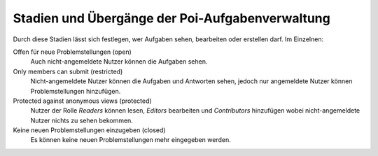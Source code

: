 Stadien und Übergänge der Poi-Aufgabenverwaltung
================================================

|Stadien und Übergänge des Ticketsystems|

.. |Stadien und Übergänge des Ticketsystems| image:: poi_tracker_workflow.gif

Durch diese Stadien lässt sich festlegen, wer Aufgaben sehen, bearbeiten oder erstellen darf. Im Einzelnen:

Offen für neue Problemstellungen (open)
 Auch nicht-angemeldete Nutzer können die Aufgaben sehen.
Only members can submit (restricted)
 Nicht-angemeldete Nutzer können die Aufgaben und Antworten sehen, jedoch nur angemeldete Nutzer können Problemstellungen hinzufügen.
Protected against anonymous views (protected)
 Nutzer der Rolle *Readers* können  lesen, *Editors* bearbeiten und *Contributors* hinzufügen wobei nicht-angemeldete Nutzer nichts zu sehen bekommen.
Keine neuen Problemstellungen einzugeben (closed)
 Es können keine neuen Problemstellungen mehr eingegeben werden.
 
